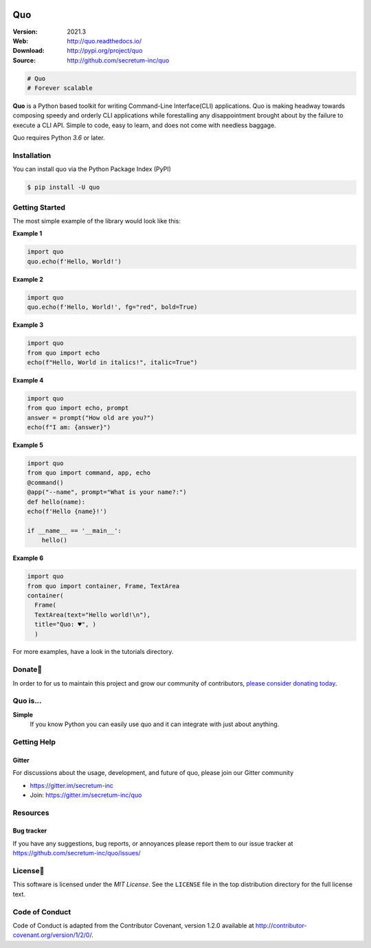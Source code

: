 

.. image:: https://raw.githubusercontent.com/secretum-inc/quo/main/pics/quo.png

===========================
 Quo
===========================

|coverage| |license| |wheel| |pyimp| |RTD| |PyPI| |PyStats|

:Version: 2021.3
:Web: http://quo.readthedocs.io/
:Download: http://pypi.org/project/quo
:Source: http://github.com/secretum-inc/quo


.. sourcecode:: python

    # Quo
    # Forever scalable

**Quo** is a Python based toolkit for writing Command-Line Interface(CLI) applications.
Quo is making headway towards composing speedy and orderly CLI applications while forestalling any disappointment brought about by the failure to execute a CLI API.
Simple to code, easy to learn, and does not come with needless baggage. 

Quo requires Python `3.6` or later. 

Installation
============
You can install quo via the Python Package Index (PyPI)

.. sourcecode:: console

    $ pip install -U quo


Getting Started
================
The most simple example of the library would look like this:

**Example 1**

.. sourcecode:: python

    import quo
    quo.echo(f'Hello, World!')
    

**Example 2**

.. sourcecode:: python

  import quo
  quo.echo(f'Hello, World!', fg="red", bold=True)

**Example 3**

.. sourcecode:: python

   import quo
   from quo import echo
   echo(f"Hello, World in italics!", italic=True")


**Example 4**

.. sourcecode:: python

   import quo
   from quo import echo, prompt
   answer = prompt("How old are you?")
   echo(f"I am: {answer}")


**Example 5**

.. sourcecode:: python

  import quo
  from quo import command, app, echo
  @command()
  @app("--name", prompt="What is your name?:")
  def hello(name):
  echo(f'Hello {name}!')

  if __name__ == '__main__':
      hello() 

**Example 6**

.. sourcecode:: python

  import quo
  from quo import container, Frame, TextArea
  container(
    Frame(
    TextArea(text="Hello world!\n"),
    title="Quo: ♥", )
    )
For more examples, have a look in the tutorials directory.



Donate🎁
=======

In order to for us to maintain this project and grow our community of contributors, `please consider donating today`_.

.. _please consider donating today: https://www.paypal.com/donate?hosted_button_id=KP893BC2EKK54



Quo is...
===========

**Simple**
     If you know Python you can  easily use quo and it can integrate with just about anything.




Getting Help
=============

.. _gitter-channel:

Gitter
-------

For discussions about the usage, development, and future of quo,
please join our Gitter community

* https://gitter.im/secretum-inc
* Join: https://gitter.im/secretum-inc/quo

Resources
==========

.. _bug-tracker:

Bug tracker
------------

If you have any suggestions, bug reports, or annoyances please report them
to our issue tracker at https://github.com/secretum-inc/quo/issues/

.. _license:

License📑
========

This software is licensed under the `MIT License`. See the ``LICENSE``
file in the top distribution directory for the full license text.


Code of Conduct
================
Code of Conduct is adapted from the Contributor Covenant,
version 1.2.0 available at http://contributor-covenant.org/version/1/2/0/.

.. |build-status| image:: https://pepy.tech/badge/quo/month
    :alt: Downloads
    :target: https://pepy.tech/badge/quo/month

.. |coverage| image:: https://snyk.io/advisor/python/quo/badge.svg
    :alt: Package Health
    :target: https://snyk.io/advisor/python/quo

.. |license| image:: https://img.shields.io/pypi/l/quo.svg
    :alt: MIT License
    :target: https://opensource.org/licenses/MIT

.. |wheel| image:: https://img.shields.io/pypi/wheel/quo.svg
    :alt: quo can be installed via wheel
    :target: http://pypi.org/project/quo/

.. |pyversion| image:: https://img.shields.io/pypi/pyversions/quo.svg
    :alt: Supported Python versions.
    :target: http://pypi.org/project/quo/

.. |pyimp| image:: https://img.shields.io/pypi/implementation/quo.svg
    :alt: Support Python implementations.
    :target: http://pypi.org/project/quo/

.. |RTD| image:: https://readthedocs.org/projects/quo/badge/
    :target: https://quo.readthedocs.io/

.. |PyPI| image:: https://img.shields.io/pypi/v/quo.svg
    :target: https://pypi.python.org/pypi/quo/
    :alt: Latest Version

..  |PyStats| image:: https://static.pepy.tech/personalized-badge/quo?period=total&units=international_system&left_color=grey&right_color=blue&left_text=Downloads
 :target: https://pepy.tech/project/quo
